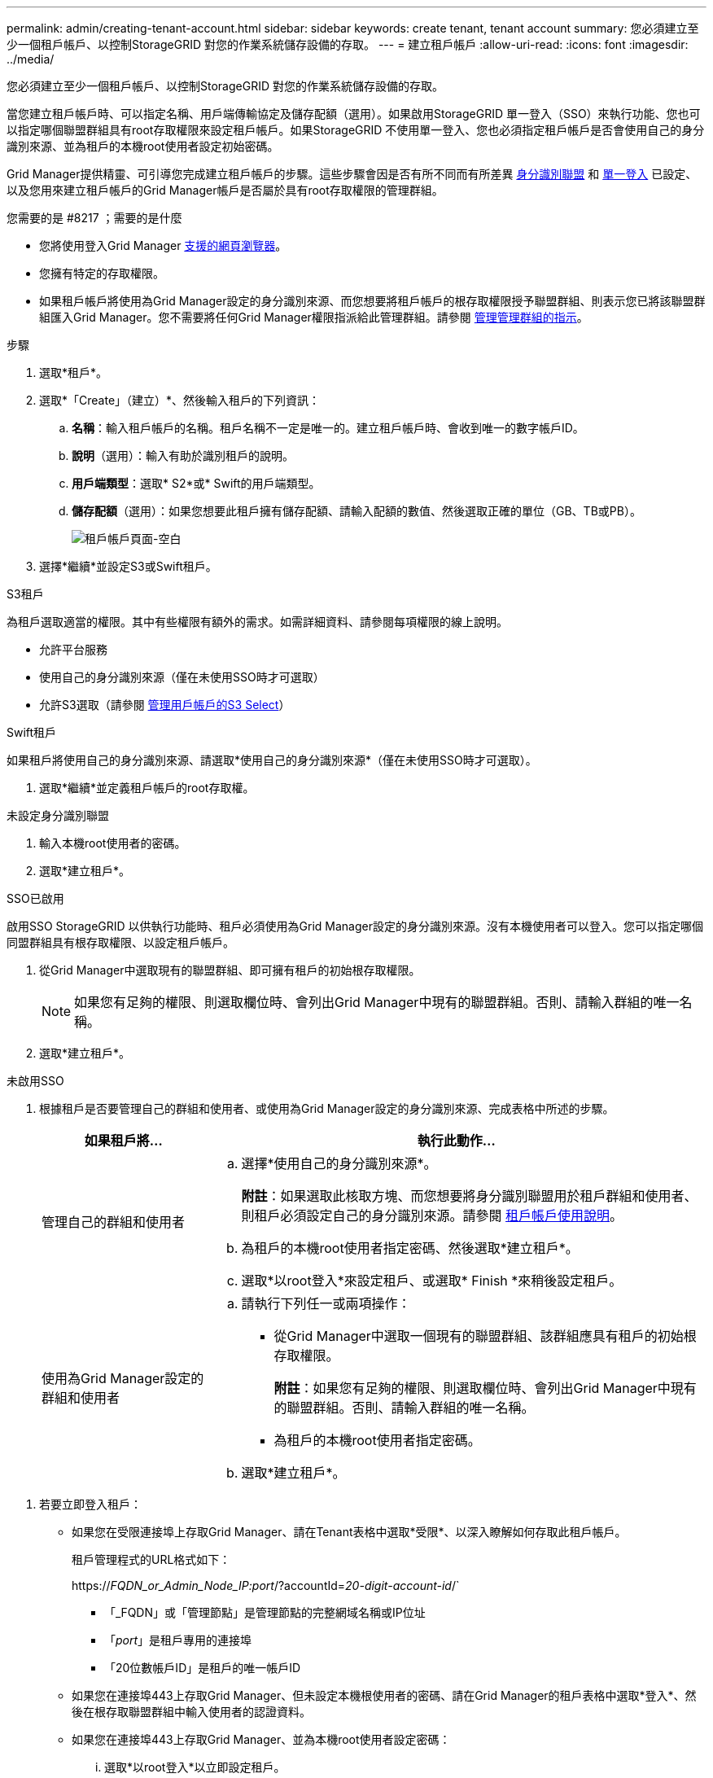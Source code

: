 ---
permalink: admin/creating-tenant-account.html 
sidebar: sidebar 
keywords: create tenant, tenant account 
summary: 您必須建立至少一個租戶帳戶、以控制StorageGRID 對您的作業系統儲存設備的存取。 
---
= 建立租戶帳戶
:allow-uri-read: 
:icons: font
:imagesdir: ../media/


[role="lead"]
您必須建立至少一個租戶帳戶、以控制StorageGRID 對您的作業系統儲存設備的存取。

當您建立租戶帳戶時、可以指定名稱、用戶端傳輸協定及儲存配額（選用）。如果啟用StorageGRID 單一登入（SSO）來執行功能、您也可以指定哪個聯盟群組具有root存取權限來設定租戶帳戶。如果StorageGRID 不使用單一登入、您也必須指定租戶帳戶是否會使用自己的身分識別來源、並為租戶的本機root使用者設定初始密碼。

Grid Manager提供精靈、可引導您完成建立租戶帳戶的步驟。這些步驟會因是否有所不同而有所差異 xref:using-identity-federation.adoc[身分識別聯盟] 和 xref:configuring-sso.adoc[單一登入] 已設定、以及您用來建立租戶帳戶的Grid Manager帳戶是否屬於具有root存取權限的管理群組。

.您需要的是 #8217 ；需要的是什麼
* 您將使用登入Grid Manager xref:../admin/web-browser-requirements.adoc[支援的網頁瀏覽器]。
* 您擁有特定的存取權限。
* 如果租戶帳戶將使用為Grid Manager設定的身分識別來源、而您想要將租戶帳戶的根存取權限授予聯盟群組、則表示您已將該聯盟群組匯入Grid Manager。您不需要將任何Grid Manager權限指派給此管理群組。請參閱 xref:managing-admin-groups.adoc[管理管理群組的指示]。


.步驟
. 選取*租戶*。
. 選取*「Create」（建立）*、然後輸入租戶的下列資訊：
+
.. *名稱*：輸入租戶帳戶的名稱。租戶名稱不一定是唯一的。建立租戶帳戶時、會收到唯一的數字帳戶ID。
.. *說明*（選用）：輸入有助於識別租戶的說明。
.. *用戶端類型*：選取* S2*或* Swift的用戶端類型。
.. *儲存配額*（選用）：如果您想要此租戶擁有儲存配額、請輸入配額的數值、然後選取正確的單位（GB、TB或PB）。
+
image::../media/tenant_create_wizard_step_1.png[租戶帳戶頁面-空白]



. 選擇*繼續*並設定S3或Swift租戶。


[role="tabbed-block"]
====
.S3租戶
--
為租戶選取適當的權限。其中有些權限有額外的需求。如需詳細資料、請參閱每項權限的線上說明。

* 允許平台服務
* 使用自己的身分識別來源（僅在未使用SSO時才可選取）
* 允許S3選取（請參閱 xref:manage-s3-select-for-tenant-accounts.adoc[管理用戶帳戶的S3 Select]）


--
.Swift租戶
--
如果租戶將使用自己的身分識別來源、請選取*使用自己的身分識別來源*（僅在未使用SSO時才可選取）。

--
====
. 選取*繼續*並定義租戶帳戶的root存取權。


[role="tabbed-block"]
====
.未設定身分識別聯盟
--
. 輸入本機root使用者的密碼。
. 選取*建立租戶*。


--
.SSO已啟用
--
啟用SSO StorageGRID 以供執行功能時、租戶必須使用為Grid Manager設定的身分識別來源。沒有本機使用者可以登入。您可以指定哪個同盟群組具有根存取權限、以設定租戶帳戶。

. 從Grid Manager中選取現有的聯盟群組、即可擁有租戶的初始根存取權限。
+

NOTE: 如果您有足夠的權限、則選取欄位時、會列出Grid Manager中現有的聯盟群組。否則、請輸入群組的唯一名稱。

. 選取*建立租戶*。


--
.未啟用SSO
--
. 根據租戶是否要管理自己的群組和使用者、或使用為Grid Manager設定的身分識別來源、完成表格中所述的步驟。
+
[cols="1a,3a"]
|===
| 如果租戶將... | 執行此動作... 


 a| 
管理自己的群組和使用者
 a| 
.. 選擇*使用自己的身分識別來源*。
+
*附註*：如果選取此核取方塊、而您想要將身分識別聯盟用於租戶群組和使用者、則租戶必須設定自己的身分識別來源。請參閱 xref:../tenant/index.adoc[租戶帳戶使用說明]。

.. 為租戶的本機root使用者指定密碼、然後選取*建立租戶*。
.. 選取*以root登入*來設定租戶、或選取* Finish *來稍後設定租戶。




 a| 
使用為Grid Manager設定的群組和使用者
 a| 
.. 請執行下列任一或兩項操作：
+
*** 從Grid Manager中選取一個現有的聯盟群組、該群組應具有租戶的初始根存取權限。
+
*附註*：如果您有足夠的權限、則選取欄位時、會列出Grid Manager中現有的聯盟群組。否則、請輸入群組的唯一名稱。

*** 為租戶的本機root使用者指定密碼。


.. 選取*建立租戶*。


|===


--
====
. 若要立即登入租戶：
+
** 如果您在受限連接埠上存取Grid Manager、請在Tenant表格中選取*受限*、以深入瞭解如何存取此租戶帳戶。
+
租戶管理程式的URL格式如下：

+
https://_FQDN_or_Admin_Node_IP:port_/?accountId=_20-digit-account-id_/`

+
*** 「_FQDN」或「管理節點」是管理節點的完整網域名稱或IP位址
*** 「_port_」是租戶專用的連接埠
*** 「20位數帳戶ID」是租戶的唯一帳戶ID


** 如果您在連接埠443上存取Grid Manager、但未設定本機根使用者的密碼、請在Grid Manager的租戶表格中選取*登入*、然後在根存取聯盟群組中輸入使用者的認證資料。
** 如果您在連接埠443上存取Grid Manager、並為本機root使用者設定密碼：
+
... 選取*以root登入*以立即設定租戶。
+
當您登入時、會顯示用於設定儲存區或容器、身分識別聯盟、群組和使用者的連結。

+
image::../media/configure_tenant_account.png[設定租戶帳戶]

... 選取連結以設定租戶帳戶。
+
每個連結都會在租戶管理程式中開啟對應的頁面。若要完成頁面、請參閱 xref:../tenant/index.adoc[租戶帳戶使用說明]。

... 否則、請選取*完成*以稍後存取租戶。




. 若要稍後存取租戶：
+
[cols="1a,2a"]
|===
| 如果您使用... | 請執行下列其中一項... 


 a| 
連接埠443
 a| 
** 從Grid Manager中選取*租戶*、然後選取租戶名稱右側的*登入*。
** 在網頁瀏覽器中輸入租戶的URL：
+
https://_FQDN_or_Admin_Node_IP_/?accountId=_20-digit-account-id_/`

+
*** 「_FQDN」或「管理節點」是管理節點的完整網域名稱或IP位址
*** 「20位數帳戶ID」是租戶的唯一帳戶ID






 a| 
受限連接埠
 a| 
** 從Grid Manager中選取*租戶*、然後選取*受限*。
** 在網頁瀏覽器中輸入租戶的URL：
+
https://_FQDN_or_Admin_Node_IP:port_/?accountId=_20-digit-account-id_`

+
*** 「_FQDN」或「管理節點」是管理節點的完整網域名稱或IP位址
*** 「_port_」是僅限租戶的受限連接埠
*** 「20位數帳戶ID」是租戶的唯一帳戶ID




|===


.相關資訊
* xref:controlling-access-through-firewalls.adoc[透過防火牆控制存取]
* xref:manage-platform-services-for-tenants.adoc[管理S3租戶帳戶的平台服務]

